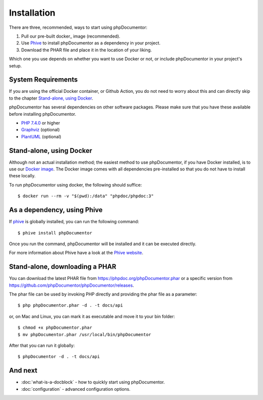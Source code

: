 Installation
============

There are three, recommended, ways to start using phpDocumentor:

1. Pull our pre-built docker_ image (recommended).
2. Use Phive_ to install phpDocumentor as a dependency in your project.
3. Download the PHAR file and place it in the location of your liking.

Which one you use depends on whether you want to use Docker or not, or include
phpDocumentor in your project's setup.

System Requirements
-------------------

If you are using the official Docker container, or Github Action, you do not need to worry about this
and can directly skip to the chapter `Stand-alone, using Docker`_.

phpDocumentor has several dependencies on other software packages. Please make sure that you have these
available before installing phpDocumentor.

-  `PHP 7.4.0`_ or higher
-  Graphviz_ (optional)
-  PlantUML_ (optional)

Stand-alone, using Docker
-------------------------

Although not an actual installation method; the easiest method to use phpDocumentor, if you have Docker installed, is to
use our `Docker image`_. The Docker image comes with all dependencies pre-installed so that you do not have to install
these locally.

To run phpDocumentor using docker, the following should suffice::

    $ docker run --rm -v "$(pwd):/data" "phpdoc/phpdoc:3"

As a dependency, using Phive
---------------------------

If phive_ is globally installed, you can run the following command::

   $ phive install phpDocumentor

Once you run the command, phpDocumentor will be installed and it can be executed directly.

For more information about Phive have a look at the `Phive website`_.

Stand-alone, downloading a PHAR
-------------------------------

You can download the latest PHAR file from https://phpdoc.org/phpDocumentor.phar or a specific version from
https://github.com/phpDocumentor/phpDocumentor/releases.

The phar file can be used by invoking PHP directly and providing the phar file as a parameter::

   $ php phpDocumentor.phar -d . -t docs/api

or, on Mac and Linux, you can mark it as executable and move it to your bin folder::

   $ chmod +x phpDocumentor.phar
   $ mv phpDocumentor.phar /usr/local/bin/phpDocumentor

After that you can run it globally::

  $ phpDocumentor -d . -t docs/api

And next
--------

- :doc:`what-is-a-docblock` - how to quickly start using phpDocumentor.
- :doc:`configuration` - advanced configuration options.

.. _Docker image:           https://hub.docker.com/r/phpdoc/phpdoc
.. _Composer:               https://getcomposer.org
.. _`PHP 7.4.0`:            https://www.php.net
.. _Graphviz:               https://graphviz.org/download/
.. _PlantUML:               https://plantuml.com/download
.. _Twig:                   https://twig.symfony.com/
.. _Phive website:          https://phar.io/
.. _phive:                  https://phar.io/
